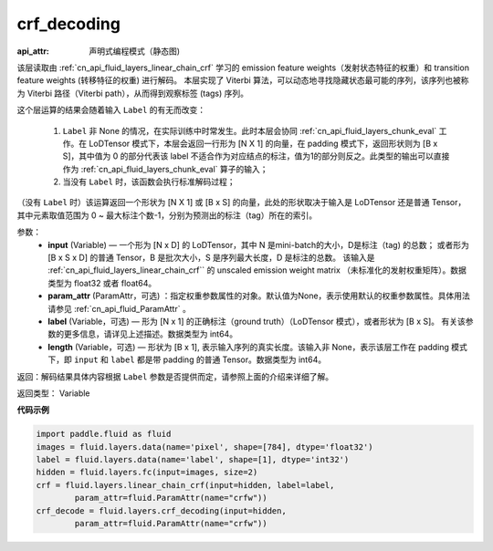 .. _cn_api_fluid_layers_crf_decoding:

crf_decoding
-------------------------------


.. py:function::  paddle.fluid.layers.crf_decoding(input, param_attr, label=None, length=None)

:api_attr: 声明式编程模式（静态图)





该层读取由 :ref:`cn_api_fluid_layers_linear_chain_crf` 学习的 emission feature weights（发射状态特征的权重）和 transition feature weights (转移特征的权重) 进行解码。
本层实现了 Viterbi 算法，可以动态地寻找隐藏状态最可能的序列，该序列也被称为 Viterbi 路径（Viterbi path），从而得到观察标签 (tags) 序列。

这个层运算的结果会随着输入 ``Label`` 的有无而改变：

      1. ``Label`` 非 None 的情况，在实际训练中时常发生。此时本层会协同 :ref:`cn_api_fluid_layers_chunk_eval` 工作。在 LoDTensor 模式下，本层会返回一行形为 [N X 1]  的向量，在 padding 模式下，返回形状则为 [B x S]，其中值为 0 的部分代表该 label 不适合作为对应结点的标注，值为1的部分则反之。此类型的输出可以直接作为 :ref:`cn_api_fluid_layers_chunk_eval` 算子的输入；

      2. 当没有 ``Label`` 时，该函数会执行标准解码过程；

（没有 ``Label`` 时）该运算返回一个形状为 [N X 1] 或 [B x S] 的向量，此处的形状取决于输入是 LoDTensor 还是普通 Tensor，其中元素取值范围为 0 ~ 最大标注个数-1，分别为预测出的标注（tag）所在的索引。

参数：
    - **input** (Variable) — 一个形为 [N x D] 的 LoDTensor，其中 N 是mini-batch的大小，D是标注（tag) 的总数； 或者形为 [B x S x D] 的普通 Tensor，B 是批次大小，S 是序列最大长度，D 是标注的总数。 该输入是 :ref:`cn_api_fluid_layers_linear_chain_crf`` 的 unscaled emission weight matrix （未标准化的发射权重矩阵）。数据类型为 float32 或者 float64。
    - **param_attr** (ParamAttr，可选) ：指定权重参数属性的对象。默认值为None，表示使用默认的权重参数属性。具体用法请参见 :ref:`cn_api_fluid_ParamAttr` 。
    - **label** (Variable，可选) —  形为 [N x 1] 的正确标注（ground truth）（LoDTensor 模式），或者形状为 [B x S]。 有关该参数的更多信息，请详见上述描述。数据类型为 int64。
    - **length** (Variable，可选) —  形状为 [B x 1], 表示输入序列的真实长度。该输入非 None，表示该层工作在 padding 模式下，即 ``input`` 和 ``label`` 都是带 padding 的普通 Tensor。数据类型为 int64。

返回：解码结果具体内容根据 ``Label`` 参数是否提供而定，请参照上面的介绍来详细了解。

返回类型： Variable


**代码示例**

..  code-block:: python

    import paddle.fluid as fluid
    images = fluid.layers.data(name='pixel', shape=[784], dtype='float32')
    label = fluid.layers.data(name='label', shape=[1], dtype='int32')
    hidden = fluid.layers.fc(input=images, size=2)
    crf = fluid.layers.linear_chain_crf(input=hidden, label=label,
            param_attr=fluid.ParamAttr(name="crfw"))
    crf_decode = fluid.layers.crf_decoding(input=hidden,
            param_attr=fluid.ParamAttr(name="crfw"))












